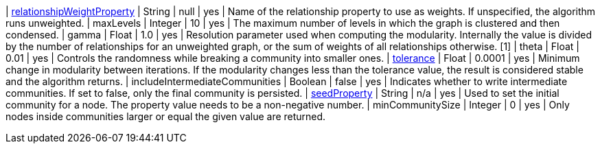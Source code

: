 // DO NOT EDIT: File generated automatically
| xref:common-usage/running-algos.adoc#common-configuration-relationship-weight-property[relationshipWeightProperty] | String | null | yes | Name of the relationship property to use as weights. If unspecified, the algorithm runs unweighted.
| maxLevels | Integer | 10 | yes | The maximum number of levels in which the graph is clustered and then condensed.
| gamma | Float | 1.0 | yes | Resolution parameter used when computing the modularity. Internally the value is divided by the number of relationships for an unweighted graph, or the sum of weights of all relationships otherwise. [1]
| theta | Float | 0.01 | yes | Controls the randomness while breaking a community into smaller ones.
| xref:common-usage/running-algos.adoc#common-configuration-tolerance[tolerance] | Float | 0.0001 | yes | Minimum change in modularity between iterations. If the modularity changes less than the tolerance value, the result is considered stable and the algorithm returns.
| includeIntermediateCommunities | Boolean | false | yes | Indicates whether to write intermediate communities. If set to false, only the final community is persisted.
| xref:common-usage/running-algos.adoc#common-configuration-seed-property[seedProperty] | String | n/a | yes | Used to set the initial community for a node. The property value needs to be a non-negative number.
| minCommunitySize | Integer | 0 | yes | Only nodes inside communities larger or equal the given value are returned.
